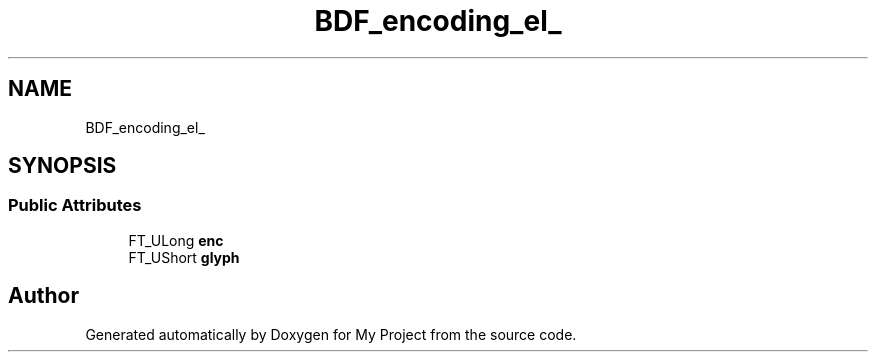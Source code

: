.TH "BDF_encoding_el_" 3 "Wed Feb 1 2023" "Version Version 0.0" "My Project" \" -*- nroff -*-
.ad l
.nh
.SH NAME
BDF_encoding_el_
.SH SYNOPSIS
.br
.PP
.SS "Public Attributes"

.in +1c
.ti -1c
.RI "FT_ULong \fBenc\fP"
.br
.ti -1c
.RI "FT_UShort \fBglyph\fP"
.br
.in -1c

.SH "Author"
.PP 
Generated automatically by Doxygen for My Project from the source code\&.
